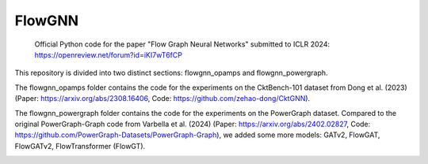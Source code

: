 =======
FlowGNN
=======

   Official Python code for the paper "Flow Graph Neural Networks" submitted to ICLR 2024:
   https://openreview.net/forum?id=iKI7wT6fCP

This repository is divided into two distinct sections: flowgnn_opamps and flowgnn_powergraph. 

The flowgnn_opamps folder contains the code for the experiments on the CktBench-101 dataset from Dong et al. (2023) (Paper: https://arxiv.org/abs/2308.16406, Code: https://github.com/zehao-dong/CktGNN). 

The flowgnn_powergraph folder contains the code for the experiments on the PowerGraph dataset. Compared to the original PowerGraph-Graph code from Varbella et al. (2024) (Paper: https://arxiv.org/abs/2402.02827, Code: https://github.com/PowerGraph-Datasets/PowerGraph-Graph), we added some more models: GATv2, FlowGAT, FlowGATv2, FlowTransformer (FlowGT).

.. image:: ./flowgnn.png
    :height: 450px
